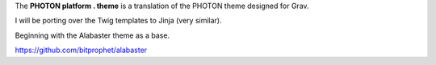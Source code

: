 The **PHOTON platform . theme** is a translation of the PHOTON theme designed for Grav.

I will be porting over the Twig templates to Jinja (very similar).

Beginning with the Alabaster theme as a base.


https://github.com/bitprophet/alabaster
